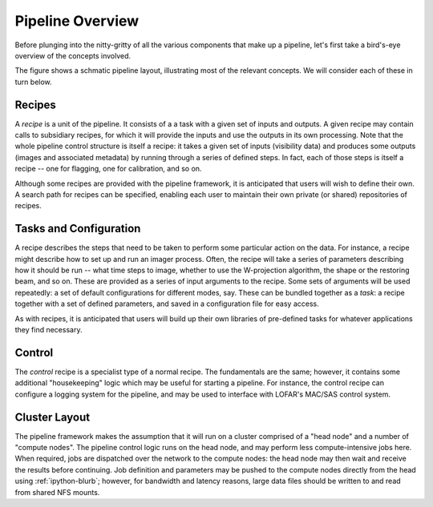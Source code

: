 *****************
Pipeline Overview
*****************

Before plunging into the nitty-gritty of all the various components that make
up a pipeline, let's first take a bird's-eye overview of the concepts
involved.

The figure shows a schmatic pipeline layout, illustrating most of the relevant
concepts. We will consider each of these in turn below.

.. image:: ../pipeline-flowchart.png

Recipes
=======

A *recipe* is a unit of the pipeline. It consists of a a task with a given set
of inputs and outputs. A given recipe may contain calls to subsidiary recipes,
for which it will provide the inputs and use the outputs in its own
processing. Note that the whole pipeline control structure is itself a recipe:
it takes a given set of inputs (visibility data) and produces some outputs
(images and associated metadata) by running through a series of defined steps.
In fact, each of those steps is itself a recipe -- one for flagging, one for
calibration, and so on.

Although some recipes are provided with the pipeline framework, it is
anticipated that users will wish to define their own. A search path for
recipes can be specified, enabling each user to maintain their own private (or
shared) repositories of recipes.

Tasks and Configuration
=======================

A recipe describes the steps that need to be taken to perform some particular
action on the data. For instance, a recipe might describe how to set up and
run an imager process. Often, the recipe will take a series of parameters
describing how it should be run -- what time steps to image, whether to use
the W-projection algorithm, the shape or the restoring beam, and so on. These
are provided as a series of input arguments to the recipe. Some sets of
arguments will be used repeatedly: a set of default configurations for
different modes, say. These can be bundled together as a *task*: a recipe
together with a set of defined parameters, and saved in a configuration file
for easy access.

As with recipes, it is anticipated that users will build up their own
libraries of pre-defined tasks for whatever applications they find necessary.

Control
=======

The *control* recipe is a specialist type of a normal recipe. The fundamentals
are the same; however, it contains some additional "housekeeping" logic which
may be useful for starting a pipeline. For instance, the control recipe can
configure a logging system for the pipeline, and may be used to interface with
LOFAR's MAC/SAS control system.

.. _cluster-layout:

Cluster Layout
==============

The pipeline framework makes the assumption that it will run on a cluster
comprised of a "head node" and a number of "compute nodes". The pipeline
control logic runs on the head node, and may perform less compute-intensive
jobs here. When required, jobs are dispatched over the network to the compute
nodes: the head node may then wait and receive the results before continuing.
Job definition and parameters may be pushed to the compute nodes directly from
the head using :ref:`ipython-blurb`; however, for bandwidth and latency
reasons, large data files should be written to and read from shared NFS
mounts.

